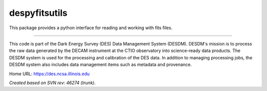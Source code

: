 ##############
despyfitsutils
##############

This package provides a python interface for reading and working with fits
files.

****

This code is part of the Dark Energy Survey (DES) Data Management System
(DESDM).  DESDM's mission is to process the raw data generated by the DECAM
instrument at the CTIO observatory into science-ready data products.  The DESDM
system is used for the processing and calibration of the DES data.  In addition
to managing processing jobs, the DESDM system also includes data management
items such as metadata and provenance.

Home URL: https://des.ncsa.illinois.edu

*Created based on SVN rev: 46274 (trunk).*
